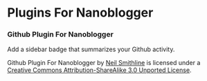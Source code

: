 * Plugins For Nanoblogger

*** Github Plugin For Nanoblogger
Add a sidebar badge that summarizes your Github activity.

Github Plugin For Nanoblogger by [[http://bit.ly/yGGszW][Neil Smithline]] is licensed under a [[http://bit.ly/JXHIWg][Creative Commons Attribution-ShareAlike 3.0 Unported License]].
